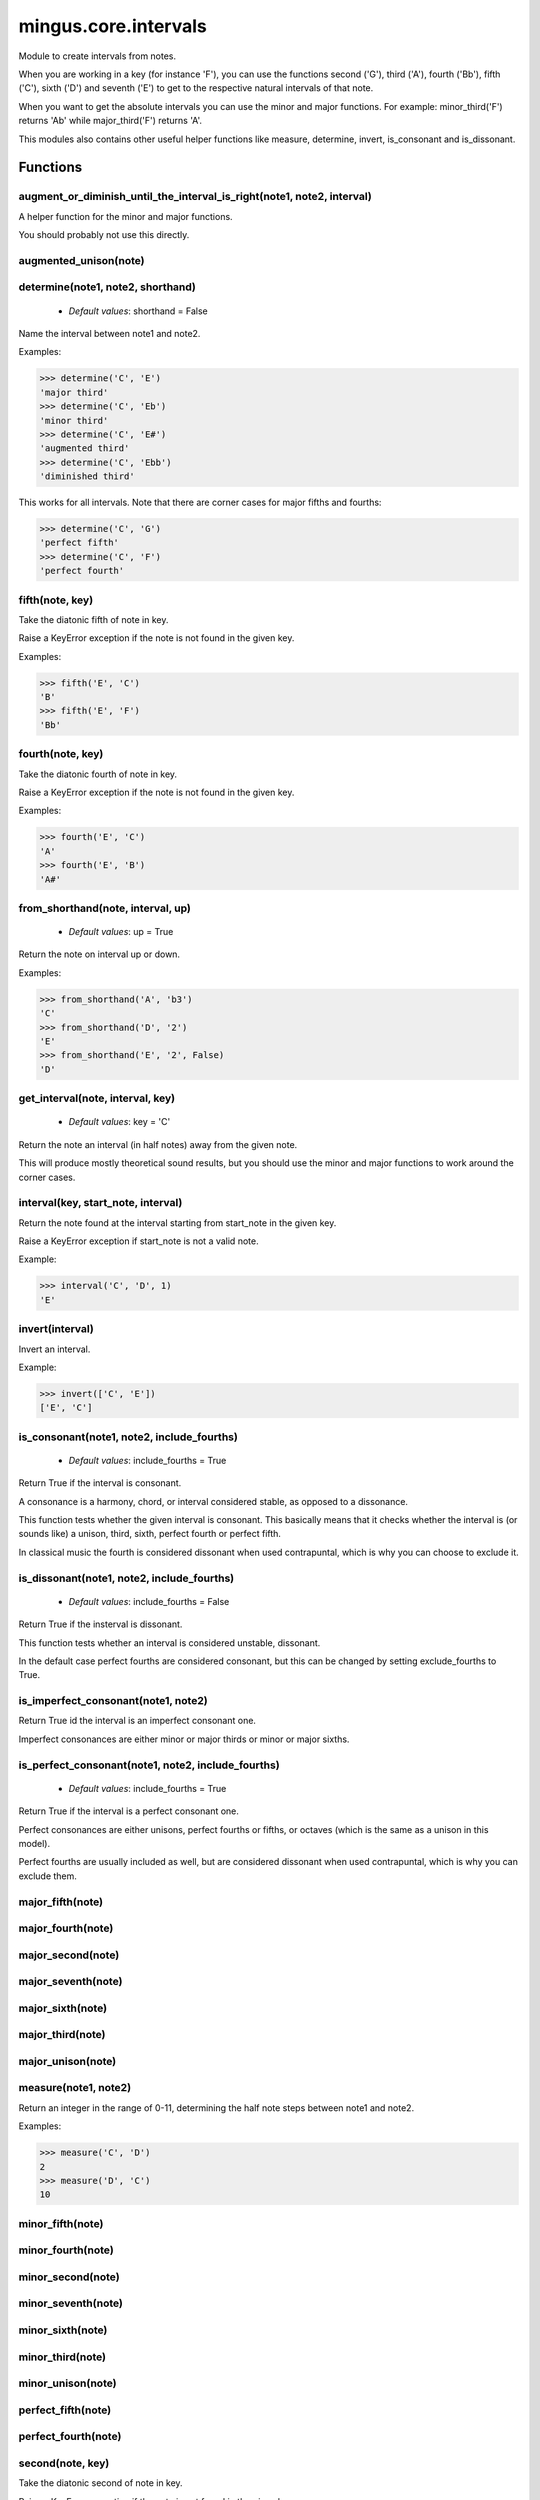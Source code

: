 =====================
mingus.core.intervals
=====================

Module to create intervals from notes.

When you are working in a key (for instance 'F'), you can use the functions
second ('G'), third ('A'), fourth ('Bb'), fifth ('C'), sixth ('D') and
seventh ('E') to get to the respective natural intervals of that note.

When you want to get the absolute intervals you can use the minor and major
functions. For example: minor_third('F') returns 'Ab' while major_third('F')
returns 'A'.

This modules also contains other useful helper functions like measure,
determine, invert, is_consonant and is_dissonant.


Functions
---------

augment_or_diminish_until_the_interval_is_right(note1, note2, interval)
^^^^^^^^^^^^^^^^^^^^^^^^^^^^^^^^^^^^^^^^^^^^^^^^^^^^^^^^^^^^^^^^^^^^^^^

A helper function for the minor and major functions.

You should probably not use this directly.

augmented_unison(note)
^^^^^^^^^^^^^^^^^^^^^^

determine(note1, note2, shorthand)
^^^^^^^^^^^^^^^^^^^^^^^^^^^^^^^^^^

  * *Default values*: shorthand = False
Name the interval between note1 and note2.

Examples:

>>> determine('C', 'E')
'major third'
>>> determine('C', 'Eb')
'minor third'
>>> determine('C', 'E#')
'augmented third'
>>> determine('C', 'Ebb')
'diminished third'

This works for all intervals. Note that there are corner cases for major
fifths and fourths:

>>> determine('C', 'G')
'perfect fifth'
>>> determine('C', 'F')
'perfect fourth'

fifth(note, key)
^^^^^^^^^^^^^^^^

Take the diatonic fifth of note in key.

Raise a KeyError exception if the note is not found in the given key.

Examples:

>>> fifth('E', 'C')
'B'
>>> fifth('E', 'F')
'Bb'

fourth(note, key)
^^^^^^^^^^^^^^^^^

Take the diatonic fourth of note in key.

Raise a KeyError exception if the note is not found in the given key.

Examples:

>>> fourth('E', 'C')
'A'
>>> fourth('E', 'B')
'A#'

from_shorthand(note, interval, up)
^^^^^^^^^^^^^^^^^^^^^^^^^^^^^^^^^^

  * *Default values*: up = True
Return the note on interval up or down.

Examples:

>>> from_shorthand('A', 'b3')
'C'
>>> from_shorthand('D', '2')
'E'
>>> from_shorthand('E', '2', False)
'D'

get_interval(note, interval, key)
^^^^^^^^^^^^^^^^^^^^^^^^^^^^^^^^^

  * *Default values*: key = 'C'
Return the note an interval (in half notes) away from the given note.

This will produce mostly theoretical sound results, but you should use
the minor and major functions to work around the corner cases.

interval(key, start_note, interval)
^^^^^^^^^^^^^^^^^^^^^^^^^^^^^^^^^^^

Return the note found at the interval starting from start_note in the
given key.

Raise a KeyError exception if start_note is not a valid note.

Example:

>>> interval('C', 'D', 1)
'E'

invert(interval)
^^^^^^^^^^^^^^^^

Invert an interval.

Example:

>>> invert(['C', 'E'])
['E', 'C']

is_consonant(note1, note2, include_fourths)
^^^^^^^^^^^^^^^^^^^^^^^^^^^^^^^^^^^^^^^^^^^

  * *Default values*: include_fourths = True
Return True if the interval is consonant.

A consonance is a harmony, chord, or interval considered stable, as
opposed to a dissonance.

This function tests whether the given interval is consonant. This
basically means that it checks whether the interval is (or sounds like)
a unison, third, sixth, perfect fourth or perfect fifth.

In classical music the fourth is considered dissonant when used
contrapuntal, which is why you can choose to exclude it.

is_dissonant(note1, note2, include_fourths)
^^^^^^^^^^^^^^^^^^^^^^^^^^^^^^^^^^^^^^^^^^^

  * *Default values*: include_fourths = False
Return True if the insterval is dissonant.

This function tests whether an interval is considered unstable,
dissonant.

In the default case perfect fourths are considered consonant, but this
can be changed by setting exclude_fourths to True.

is_imperfect_consonant(note1, note2)
^^^^^^^^^^^^^^^^^^^^^^^^^^^^^^^^^^^^

Return True id the interval is an imperfect consonant one.

Imperfect consonances are either minor or major thirds or minor or major
sixths.

is_perfect_consonant(note1, note2, include_fourths)
^^^^^^^^^^^^^^^^^^^^^^^^^^^^^^^^^^^^^^^^^^^^^^^^^^^

  * *Default values*: include_fourths = True
Return True if the interval is a perfect consonant one.

Perfect consonances are either unisons, perfect fourths or fifths, or
octaves (which is the same as a unison in this model).

Perfect fourths are usually included as well, but are considered
dissonant when used contrapuntal, which is why you can exclude them.

major_fifth(note)
^^^^^^^^^^^^^^^^^

major_fourth(note)
^^^^^^^^^^^^^^^^^^

major_second(note)
^^^^^^^^^^^^^^^^^^

major_seventh(note)
^^^^^^^^^^^^^^^^^^^

major_sixth(note)
^^^^^^^^^^^^^^^^^

major_third(note)
^^^^^^^^^^^^^^^^^

major_unison(note)
^^^^^^^^^^^^^^^^^^

measure(note1, note2)
^^^^^^^^^^^^^^^^^^^^^

Return an integer in the range of 0-11, determining the half note steps
between note1 and note2.

Examples:

>>> measure('C', 'D')
2
>>> measure('D', 'C')
10

minor_fifth(note)
^^^^^^^^^^^^^^^^^

minor_fourth(note)
^^^^^^^^^^^^^^^^^^

minor_second(note)
^^^^^^^^^^^^^^^^^^

minor_seventh(note)
^^^^^^^^^^^^^^^^^^^

minor_sixth(note)
^^^^^^^^^^^^^^^^^

minor_third(note)
^^^^^^^^^^^^^^^^^

minor_unison(note)
^^^^^^^^^^^^^^^^^^

perfect_fifth(note)
^^^^^^^^^^^^^^^^^^^

perfect_fourth(note)
^^^^^^^^^^^^^^^^^^^^

second(note, key)
^^^^^^^^^^^^^^^^^

Take the diatonic second of note in key.

Raise a KeyError exception if the note is not found in the given key.

Examples:

>>> second('E', 'C')
'F'
>>> second('E', 'D')
'F#'

seventh(note, key)
^^^^^^^^^^^^^^^^^^

Take the diatonic seventh of note in key.

Raise a KeyError exception if the note is not found in the given key.

Examples:

>>> seventh('E', 'C')
'D'
>>> seventh('E', 'B')
'D#'

sixth(note, key)
^^^^^^^^^^^^^^^^

Take the diatonic sixth of note in key.

Raise a KeyError exception if the note is not found in the given key.

Examples:

>>> sixth('E', 'C')
'C'
>>> sixth('E', 'B')
'C#'

third(note, key)
^^^^^^^^^^^^^^^^

Take the diatonic third of note in key.

Raise a KeyError exception if the note is not found in the given key.

Examples:

>>> third('E', 'C')
'G'
>>> third('E', 'E')
'G#'

unison(note, key)
^^^^^^^^^^^^^^^^^

  * *Default values*: key = None
Return the unison of note.

Raise a KeyError exception if the note is not found in the given key.

The key is not at all important, but is here for consistency reasons
only.

Example:

>>> unison('C')
'C'

----

:doc:`Back to Index</index>`
